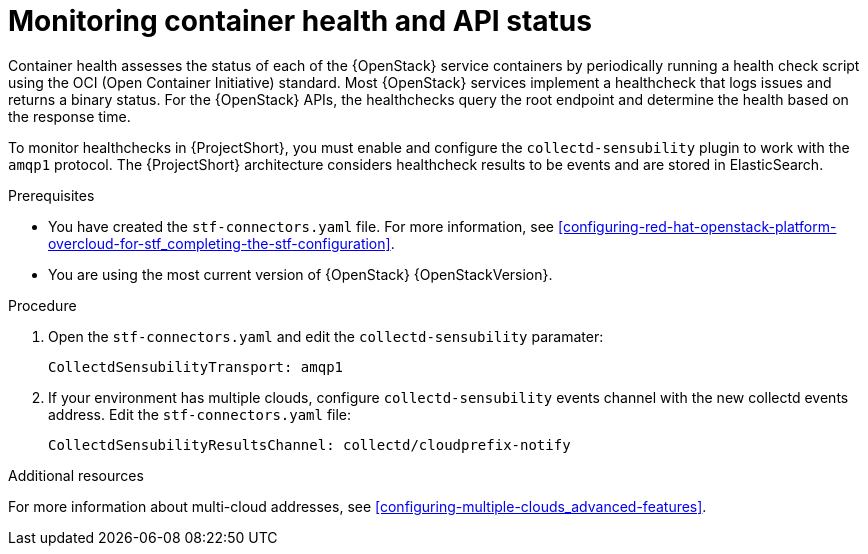 // Module included in the following assemblies:
//
// <List assemblies here, each on a new line>

// This module can be included from assemblies using the following include statement:
// include::<path>/ref_manifest-override-parameters.adoc[leveloffset=+1]

// The file name and the ID are based on the module title. For example:
// * file name: ref_my-reference-a.adoc
// * ID: [id='ref_my-reference-a_{context}']
// * Title: = My reference A
//
// The ID is used as an anchor for linking to the module. Avoid changing
// it after the module has been published to ensure existing links are not
// broken.
//
// The `context` attribute enables module reuse. Every module's ID includes
// {context}, which ensures that the module has a unique ID even if it is
// reused multiple times in a guide.
//
// In the title, include nouns that are used in the body text. This helps
// readers and search engines find information quickly.
[id="monitoring-container-health-and-api-status_{context}"]
= Monitoring container health and API status

Container health assesses the status of each of the {OpenStack} service containers
by periodically running a health check script using the OCI (Open Container Initiative) standard.
Most {OpenStack} services implement a healthcheck that logs issues and returns a
binary status. For the {OpenStack} APIs, the healthchecks
query the root endpoint and determine the health based on the response time.

To monitor healthchecks in {ProjectShort}, you must enable and configure the `collectd-sensubility` plugin to work with the `amqp1` protocol. The {ProjectShort} architecture considers healthcheck results to be events and are stored in ElasticSearch.

.Prerequisites

* You have created the `stf-connectors.yaml` file. For more information, see xref:configuring-red-hat-openstack-platform-overcloud-for-stf_completing-the-stf-configuration[].

* You are using the most current version of {OpenStack} {OpenStackVersion}.

.Procedure

. Open the `stf-connectors.yaml` and edit the `collectd-sensubility` paramater:
+
----
CollectdSensubilityTransport: amqp1
----
. If  your environment has multiple clouds, configure `collectd-sensubility` events channel with the new collectd events address. Edit the `stf-connectors.yaml` file:
+
----
CollectdSensubilityResultsChannel: collectd/cloudprefix-notify
----

.Additional resources

For more information about multi-cloud addresses, see xref:configuring-multiple-clouds_advanced-features[].
